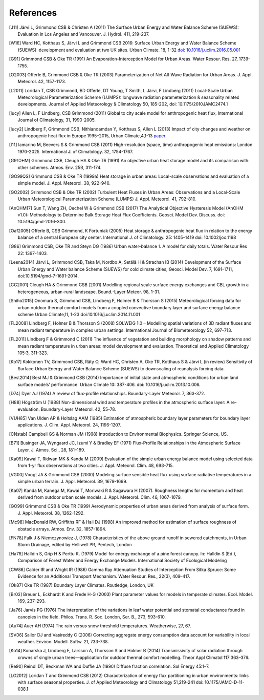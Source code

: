 References
==========


.. raw:: html

   <references />

.. [J11]
   Järvi L, Grimmond CSB & Christen A (2011) The Surface Urban Energy
   and Water Balance Scheme (SUEWS): Evaluation in Los Angeles and
   Vancouver. J. Hydrol. 411, 219-237.


.. [W16]
   Ward HC, Kotthaus S, Järvi L and Grimmond CSB 2016: Surface Urban
   Energy and Water Balance Scheme (SUEWS): development and evaluation
   at two UK sites. Urban Climate. 18, 1-32 `doi:
   10.1016/j.uclim.2016.05.001 <https://doi.org/10.1016/j.uclim.2016.05.001>`__


.. [G91]
   Grimmond CSB & Oke TR (1991) An Evaporation-Interception Model for
   Urban Areas. Water Resour. Res. 27, 1739-1755.


.. [O2003]
   Offerle B, Grimmond CSB & Oke TR (2003) Parameterization of Net
   All-Wave Radiation for Urban Areas. J. Appl. Meteorol. 42, 1157-1173.


.. [L2011]
   Loridan T, CSB Grimmond, BD Offerle, DT Young, T Smith, L Järvi, F
   Lindberg (2011) Local-Scale Urban Meteorological Parameterization
   Scheme (LUMPS): longwave radiation parameterization & seasonality
   related developments. Journal of Applied Meteorology & Climatology
   50, 185-202, doi: 10.1175/2010JAMC2474.1


.. [lucy]
   Allen L, F Lindberg, CSB Grimmond (2011) Global to city scale model
   for anthropogenic heat flux, International Journal of Climatology,
   31, 1990-2005.


.. [lucy2]
   Lindberg F, Grimmond CSB, Nithiandamdan Y, Kotthaus S, Allen L (2013)
   Impact of city changes and weather on anthropogenic heat flux in
   Europe 1995–2015, Urban Climate,4,1-13
   `paper <http://dx.doi.org/10.1016/j.uclim.2013.03.002>`__


.. [I11]
   Iamarino M, Beevers S & Grimmond CSB (2011) High-resolution (space,
   time) anthropogenic heat emissions: London 1970-2025. International
   J. of Climatology. 32, 1754-1767.


.. [G91OHM]
   Grimmond CSB, Cleugh HA & Oke TR (1991) An objective urban heat
   storage model and its comparison with other schemes. Atmos. Env. 25B,
   311-174.


.. [GO99QS]
   Grimmond CSB & Oke TR (1999a) Heat storage in urban areas:
   Local-scale observations and evaluation of a simple model. J. Appl.
   Meteorol. 38, 922-940.


.. [GO2002]
   Grimmond CSB & Oke TR (2002) Turbulent Heat Fluxes in Urban Areas:
   Observations and a Local-Scale Urban Meteorological Parameterization
   Scheme (LUMPS) J. Appl. Meteorol. 41, 792-810.


.. [AnOHM17]
   Sun T, Wang ZH, Oechel W & Grimmond CSB (2017) The Analytical
   Objective Hysteresis Model (AnOHM v1.0): Methodology to Determine
   Bulk Storage Heat Flux Coefficients. Geosci. Model Dev. Discuss. doi:
   10.5194/gmd-2016-300.


.. [Oaf2005]
   Offerle B, CSB Grimmond, K Fortuniak (2005) Heat storage &
   anthropogenic heat flux in relation to the energy balance of a
   central European city center. International J. of Climatology. 25:
   1405–1419 doi: 10.1002/joc.1198


.. [G86]
   Grimmond CSB, Oke TR and Steyn DG (1986) Urban water-balance 1. A
   model for daily totals. Water Resour Res 22: 1397-1403.


.. [Leena2014]
   Järvi L, Grimmond CSB, Taka M, Nordbo A, Setälä H & Strachan IB
   (2014) Development of the Surface Urban Energy and Water balance
   Scheme (SUEWS) for cold climate cities, Geosci. Model Dev. 7,
   1691-1711, doi:10.5194/gmd-7-1691-2014.


.. [CG2001]
   Cleugh HA & Grimmond CSB (2001) Modelling regional scale surface
   energy exchanges and CBL growth in a heterogeneous, urban-rural
   landscape. Bound.-Layer Meteor. 98, 1-31.


.. [Shiho2015]
   Onomura S, Grimmond CSB, Lindberg F, Holmer B & Thorsson S (2015)
   Meteorological forcing data for urban outdoor thermal comfort models
   from a coupled convective boundary layer and surface energy balance
   scheme Urban Climate,11, 1-23 doi:10.1016/j.uclim.2014.11.001


.. [FL2008]
   Lindberg F, Holmer B & Thorsson S (2008) SOLWEIG 1.0 – Modelling
   spatial variations of 3D radiant fluxes and mean radiant temperature
   in complex urban settings. International Journal of Biometeorology
   52, 697–713.


.. [FL2011]
   Lindberg F & Grimmond C (2011) The influence of vegetation and
   building morphology on shadow patterns and mean radiant temperature
   in urban areas: model development and evaluation. Theoretical and
   Applied Climatology 105:3, 311-323.


.. [Ko17]
   Kokkonen TV, Grimmond CSB, Räty O, Ward HC, Christen A, Oke TR,
   Kotthaus S & Järvi L (in review) Sensitivity of Surface Urban Energy
   and Water Balance Scheme (SUEWS) to downscaling of reanalysis forcing
   data.


.. [Best2014]
   Best MJ & Grimmond CSB (2014) Importance of initial state and
   atmospheric conditions for urban land surface models’ performance.
   Urban Climate 10: 387-406. doi: 10.1016/j.uclim.2013.10.006.


.. [D74]
   Dyer AJ (1974) A review of flux-profile relationships. Boundary-Layer
   Meteorol. 7, 363-372.


.. [H88]
   Högström U (1988) Non-dimensional wind and temperature profiles in
   the atmospheric surface layer: A re-evaluation. Boundary-Layer
   Meteorol. 42, 55–78.


.. [VUH85]
   Van Ulden AP & Holtslag AAM (1985) Estimation of atmospheric boundary
   layer parameters for boundary layer applications. J. Clim. Appl.
   Meteorol. 24, 1196-1207.


.. [CNstab]
   Campbell GS & Norman JM (1998) Introduction to Environmental
   Biophysics. Springer Science, US.


.. [B71]
   Businger JA, Wyngaard JC, Izumi Y & Bradley EF (1971) Flux-Profile
   Relationships in the Atmospheric Surface Layer. J. Atmos. Sci., 28,
   181–189.


.. [Ka09]
   Kawai T, Ridwan MK & Kanda M (2009) Evaluation of the simple urban
   energy balance model using selected data from 1-yr flux observations
   at two cities. J. Appl. Meteorol. Clim. 48, 693-715.


.. [VG00]
   Voogt JA & Grimmond CSB (2000) Modeling surface sensible heat flux
   using surface radiative temperatures in a simple urban terrain. J.
   Appl. Meteorol. 39, 1679-1699.


.. [Ka07]
   Kanda M, Kanega M, Kawai T, Moriwaki R & Sugawara H (2007). Roughness
   lengths for momentum and heat derived from outdoor urban scale
   models. J. Appl. Meteorol. Clim. 46, 1067-1079.


.. [GO99]
   Grimmond CSB & Oke TR (1999) Aerodynamic properties of urban areas
   derived from analysis of surface form. J. Appl. Meteorol. 38,
   1262-1292.


.. [Mc98]
   MacDonald RW, Griffiths RF & Hall DJ (1998) An improved method for
   estimation of surface roughness of obstacle arrays. Atmos. Env. 32,
   1857-1864.


.. [FN78]
   Falk J & Niemczynowicz J, (1978) Characteristics of the above ground
   runoff in sewered catchments, in Urban Storm Drainage, edited by
   Helliwell PR, Pentech, London


.. [Ha79]
   Halldin S, Grip H & Perttu K. (1979) Model for energy exchange of a
   pine forest canopy. In: Halldin S (Ed.), Comparison of Forest Water
   and Energy Exchange Models. International Society of Ecological
   Modeling


.. [CW86]
   Calder IR and Wright IR (1986) Gamma Ray Attenuation Studies of
   Interception From Sitka Spruce: Some Evidence for an Additional
   Transport Mechanism. Water Resour. Res., 22(3), 409–417.


.. [Ok87]
   Oke TR (1987) Boundary Layer Climates. Routledge, London, UK


.. [Br03]
   Breuer L, Eckhardt K and Frede H-G (2003) Plant parameter values for
   models in temperate climates. Ecol. Model. 169, 237-293.


.. [Ja76]
   Jarvis PG (1976) The interpretation of the variations in leaf water
   potential and stomatal conductance found in canopies in the field.
   Philos. Trans. R. Soc. London, Ser. B., 273, 593-610.


.. [Au74]
   Auer AH (1974) The rain versus snow threshold temperatures.
   Weatherwise, 27, 67.


.. [SV06]
   Sailor DJ and Vasireddy C (2006) Correcting aggregate energy
   consumption data account for variability in local weather. Environ.
   Modell. Softw. 21, 733-738.


.. [Ko14]
   Konarska J, Lindberg F, Larsson A, Thorsson S and Holmer B (2014)
   Transmissivity of solar radiation through crowns of single urban
   trees—application for outdoor thermal comfort modelling. Theor Appl
   Climatol 117:363–376.


.. [Re90]
   Reindl DT, Beckman WA and Duffie JA (1990) Diffuse fraction
   correlation. Sol Energy 45:1–7.


.. [LG2012]
   Loridan T and Grimmond CSB (2012) Characterization of energy flux
   partitioning in urban environments: links with surface seasonal
   properties. J. of Applied Meteorology and Climatology 51,219-241 doi:
   10.1175/JAMC-D-11-038.1